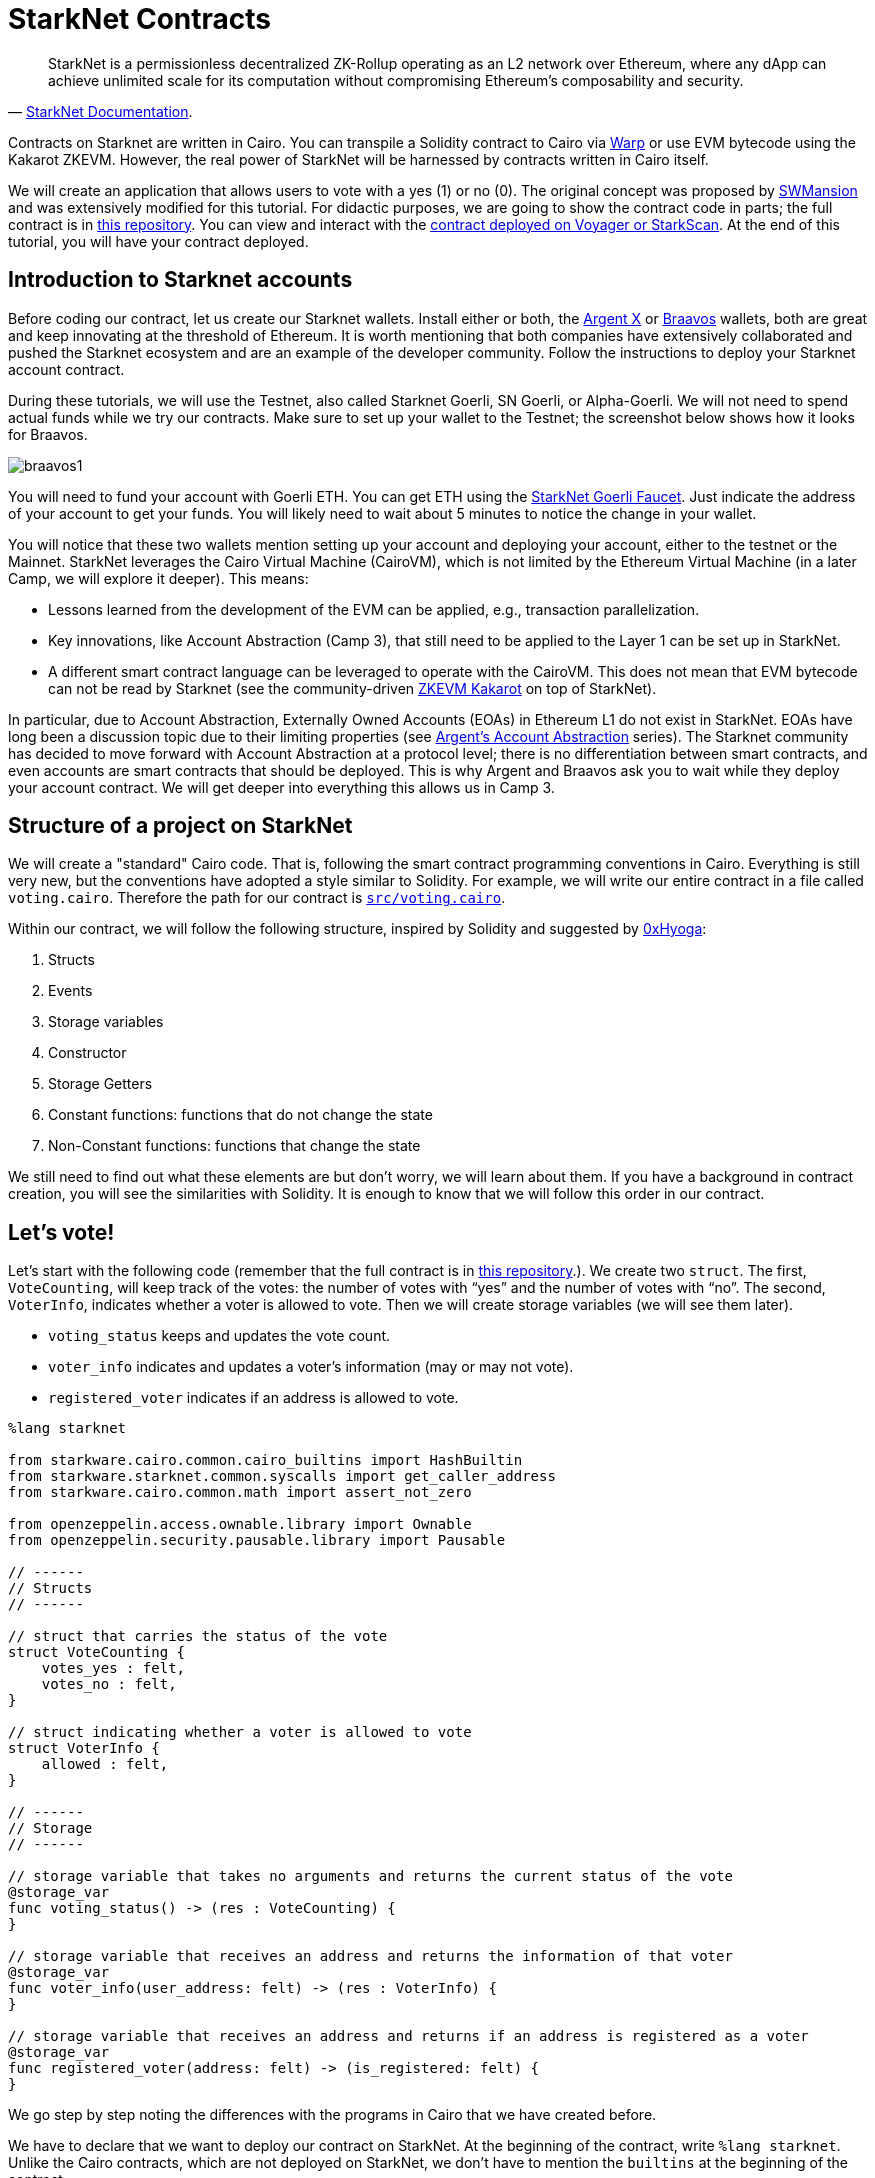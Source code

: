 [id="starknet_contracts"]

= StarkNet Contracts


"StarkNet is a permissionless decentralized ZK-Rollup operating as an L2 network over Ethereum, where any dApp can achieve unlimited scale for its computation without compromising Ethereum's composability and security."
-- https://starknet.io/docs/hello_starknet/index.html#hello-starknet[StarkNet Documentation].

Contracts on Starknet are written in Cairo. You can transpile a Solidity contract to Cairo via https://github.com/NethermindEth/warp[Warp] or use EVM bytecode using the Kakarot ZKEVM. However, the real power of StarkNet will be harnessed by contracts written in Cairo itself.

We will create an application that allows users to vote with a yes (1) or no (0). The original concept was proposed by https://github.com/software-mansion-labs/protostar-tutorial[SWMansion] and was extensively modified for this tutorial.
For didactic purposes, we are going to show the contract code in parts;
the full contract is in link:./contracts/cairo/voting.cairo[this repository].
You can view and interact with the https://goerli.voyager.online/contract/0x01ab2d43fd8fe66f656aafb740f6a368cecb332b5e4e9bbc1983680a17971711[contract deployed on Voyager or StarkScan].
At the end of this tutorial, you will have your contract deployed.

== Introduction to Starknet accounts

Before coding our contract, let us create our Starknet wallets.
Install either or both, the https://chrome.google.com/webstore/detail/argent-x/dlcobpjiigpikoobohmabehhmhfoodbb[Argent X] or https://chrome.google.com/webstore/detail/braavos-wallet/jnlgamecbpmbajjfhmmmlhejkemejdma[Braavos] wallets, both are great and keep innovating at the threshold of Ethereum.
It is worth mentioning that both companies have extensively collaborated and pushed the Starknet ecosystem and are an example of the developer community.
Follow the instructions to deploy your Starknet account contract.

During these tutorials, we will use the Testnet, also called Starknet Goerli, SN Goerli, or Alpha-Goerli.
We will not need to spend actual funds while we try our contracts.
Make sure to set up your wallet to the Testnet;
the screenshot below shows how it looks for Braavos.

image::braavos1.png[braavos1]

You will need to fund your account with Goerli ETH.
You can get ETH using the https://faucet.goerli.starknet.io/[StarkNet Goerli Faucet].
Just indicate the address of your account to get your funds.
You will likely need to wait about 5 minutes to notice the change in your wallet.

You will notice that these two wallets mention setting up your account and deploying your account, either to the testnet or the Mainnet.
StarkNet leverages the Cairo Virtual Machine (CairoVM), which is not limited by the Ethereum Virtual Machine (in a later Camp, we will explore it deeper).
This means:

* Lessons learned from the development of the EVM can be applied, e.g., transaction parallelization.
* Key innovations, like Account Abstraction (Camp 3), that still need to be applied to the Layer 1 can be set up in StarkNet.
* A different smart contract language can be leveraged to operate with the CairoVM.
This does not mean that EVM bytecode can not be read by Starknet (see the community-driven https://twitter.com/KakarotZkEvm[ZKEVM Kakarot] on top of StarkNet).

In particular, due to Account Abstraction, Externally Owned Accounts (EOAs) in Ethereum L1 do not exist in StarkNet.
EOAs have long been a discussion topic due to their limiting properties (see https://www.argent.xyz/blog/wtf-is-account-abstraction/[Argent's Account Abstraction] series).
The Starknet community has decided to move forward with Account Abstraction at a protocol level;
there is no differentiation between smart contracts, and even accounts are smart contracts that should be deployed.
This is why Argent and Braavos ask you to wait while they deploy your account contract.
We will get deeper into everything this allows us in Camp 3.

== Structure of a project on StarkNet

We will create a "standard" Cairo code.
That is, following the smart contract programming conventions in Cairo.
Everything is still very new, but the conventions have adopted a style similar to Solidity.
For example, we will write our entire contract in a file called `voting.cairo`.
Therefore the path for our contract is link:./contracts/cairo/voting.cairo[`src/voting.cairo`].

Within our contract, we will follow the following structure, inspired by Solidity and suggested by https://hackmd.io/@0xHyoga/Skj7GGeyj[0xHyoga]:

. Structs
. Events
. Storage variables
. Constructor
. Storage Getters
. Constant functions: functions that do not change the state
. Non-Constant functions: functions that change the state

We still need to find out what these elements are but don't worry, we will learn about them.
If you have a background in contract creation, you will see the similarities with Solidity.
It is enough to know that we will follow this order in our contract.

== Let's vote!

Let's start with the following code (remember that the full contract is in link:./contracts/cairo/voting.cairo[this repository].).
We create two `struct`.
The first, `VoteCounting`, will keep track of the votes: the number of votes with "`yes`" and the number of votes with "`no`".
The second, `VoterInfo`, indicates whether a voter is allowed to vote.
Then we will create storage variables (we will see them later).

* `voting_status` keeps and updates the vote count.
* `voter_info` indicates and updates a voter's information (may or may not vote).
* `registered_voter` indicates if an address is allowed to vote.

[,cairo]
----
%lang starknet

from starkware.cairo.common.cairo_builtins import HashBuiltin
from starkware.starknet.common.syscalls import get_caller_address
from starkware.cairo.common.math import assert_not_zero

from openzeppelin.access.ownable.library import Ownable
from openzeppelin.security.pausable.library import Pausable

// ------
// Structs
// ------

// struct that carries the status of the vote
struct VoteCounting {
    votes_yes : felt,
    votes_no : felt,
}

// struct indicating whether a voter is allowed to vote
struct VoterInfo {
    allowed : felt,
}

// ------
// Storage
// ------

// storage variable that takes no arguments and returns the current status of the vote
@storage_var
func voting_status() -> (res : VoteCounting) {
}

// storage variable that receives an address and returns the information of that voter
@storage_var
func voter_info(user_address: felt) -> (res : VoterInfo) {
}

// storage variable that receives an address and returns if an address is registered as a voter
@storage_var
func registered_voter(address: felt) -> (is_registered: felt) {
}
----

We go step by step noting the differences with the programs in Cairo that we have created before.

We have to declare that we want to deploy our contract on StarkNet.
At the beginning of the contract, write `%lang starknet`.
Unlike the Cairo contracts, which are not deployed on StarkNet, we don't have to mention the `builtins` at the beginning of the contract.

We will learn about various Starknet primitives (marked with an `@`, like Python decorators) that don't exist in pure Cairo.
The first is `@storage_var`.

== Contract storage

What is the storage space of a contract?
Let's look at the documentation:

"The storage space of the contract is a persistent storage space where data can be read, written, modified, and preserved. Storage is a map with 2{caret}\{251} slots, where each slot is a felt that is initialized to 0." 
-- Starknet documentation.

To interact with the contract's storage, we create storage variables.
We can think of storage variables as pairs of keys and values.
Think of the concept of a dictionary in Python, for example.
We are mapping a key with, possibly several, values.

The most common way to interact with the contract's storage and to create storage variables is with the decorator (yes, just like in Python) `@storage_var`.
The methods (functions) `.read(key)`, `.write(key, value)`, and `.addr(key)` are automatically created for the storage variable.
Let's do an example where we don't have a key, but we do have a value (`res`), above we create the storage variable `voting_status`:

[,cairo]
----
@storage_var
func voting_status() -> (res : VoteCounting) {
}
----

We can then get the value stored in `voting_status()`, a `VoteCounting` struct, with `let (status) = voting_status.read()`.
Note that we don't have to provide arguments to the read as `voting_status()` doesn't require it.
Also, note that `.read()` returns a tuple, so we have to receive it with a `let (variable_name) = …` (we saw this in a previous tutorial).
It's the same with `voting_status.addr()`, which returns the address in the storage of the storage variable `voting_status`.
We do not indicate any argument because it is not required.

To write a new status to our storage variable, we use `voting_status.write(new_voting_count)`, where `new_voting_count` is a struct of type `VoteCounting`.
What we did was store the new struct inside the storage variable.

Let's look at a storage variable with a key (`user_address`) and a value (`res`).

[,cairo]
----
@storage_var
func voter_info(user_address: felt) -> (res : VoterInfo) {
}
----

With `let (caller_address) = get_caller_address()` and before `from starkware.starknet.common.syscalls import get_caller_address`, we can obtain the address of the account interacting with our contract.
We ask for caller information: `let (caller_info) = voter_info.read(caller_address)`.
If we did not put the caller's address, we would have obtained an error because `voter_info(user_address: felt)` requires a key in felt format, in this case, a contract address.
Note the difference with `voting_status()`, which did not require a key.

We can write with `voter_info.write(caller_address, new_voter_info)`, where `new_voter_info` is a struct of type `VoterInfo`.
Here we indicate that for the `caller_address`, we have a new `VoterInfo` called `new_voter_info`.
We can do the same with the following address.
With `voter_info.addr(caller_address)`, we get the address where the first element of the value is stored, in this case, `VoterInfo`.

We can also use the functions `storage_read(key)` and `storage_write(key, value)` (imported with `from starkware.starknet.common.syscalls import storage_read, storage_write`) to read the value(s) from a key and write a value(s) to a key, respectively.
Our `@storage_value` decorator uses the functions below.

== The three most used implicit arguments

Let's move on to the following code snippet of our voting contract (you can find the commented code in the link:./contracts/cairo/voting.cairo[tutorial repository]).
This section will cover three of the most common implied arguments in Starknet contracts.
All three are widely used because they are required by the storage variables to write to and read from the contract's storage space.

We create the inner function `_register_voters` (by default, all functions in Starknet are private, unlike Solidity).
With it, we will prepare our list of voters.
We assume we have a list of addresses allowed to vote.
`_register_voters` uses the storage variable `voter_info` to assign each address its voting status: whether it is allowed to vote.

[,cairo]
----
func _register_voters {
    syscall_ptr : felt*,
    pedersen_ptr : HashBuiltin*,
    range_check_ptr,
    }(registered_addresses_len: felt, registered_addresses : felt*){

    // No more voters, recursion ends
    if (registered_addresses_len == 0){
        return ();
    }

    // Assign the voter at address 'registered_addresses[registered_addresses_len - 1]' a VoterInfo struct
    // indicating that they have not yet voted and can do so
    let votante_info = VoterInfo(
        allowed=1,
    );
    registered_voter.write(registered_addresses[registered_addresses_len - 1], 1);
    voter_info.write(registered_addresses[registered_addresses_len - 1], votante_info);

    // Go to next voter, we use recursion
    return _register_voters(registered_addresses_len - 1, registered_addresses);
}
----

We notice the use of three implicit arguments we had not seen before: `syscall_ptr : felt*`, `pedersen_ptr : HashBuiltin*`, and `range_check_ptr`.
All three are pointers;
note that they end their name with a `_ptr`.

`syscall_ptr` is used when we make system calls.
We include it in `_register_voters` because `write` and `read` need this implicit argument.
When reading and writing, we are directly consulting the contract's storage, and in StarkNet, this is achieved by making system calls.
It is a pointer to a felt value, `felt*`.

`range_check_ptr` allows comparing integer numbers. In a subsequent Camp, we will take a closer look at pointers and essential builtin functions in Starknet development. For now, it is enough for us to know that the `write` and `read` arguments of the storage variables need to compare numbers; therefore, we need to indicate the implicit `range_check_ptr` argument in any function that reads and writes to the contract's storage using storage variables.


This is an excellent time to introduce hashes:

"A hash is a mathematical function that converts an arbitrary length input into an encrypted output of fixed length. So regardless of the original amount of data or the file size involved, your unique hash will always be the same size. Also, hashes cannot be used to "reverse engineer" the input from the hash output since hash functions are "unidirectionals" (like a meat grinder; you can't put ground beef back into a steak)." 
-- Investopedia.

Along with Starknet Keccak (the first 250 bits of the Keccak256 hash), the Pedersen hash function is one of two hash functions used on StarkNet.
`pedersen_ptr` is used when running a Pedersen hash function.
We put this pointer in `_register_voters` because storage variables perform a Pedersen hash to calculate their memory address.

The implicit argument `pedersen_ptr` is a pointer to a HashBuiltin struct defined in the https://github.com/starkware-libs/cairo-lang/blob/master/src/starkware/cairo/common/cairo_builtins.cairo[Cairo common library]:

[,cairo]
----
struct HashBuiltin {
    x: felt,
    y: felt,
    result: felt,
}
----

== Handling errors in Cairo

Inside a function, we can mark an error in the contract if a condition is false.
For example, the error would be raised in the following code because `assert_nn(amount)` is false (`assert_nn` checks if a value is non-negative).
If `amount` were ten, then `assert_nn(amount)` would be valid, and the error would not be raised.

[,cairo]
----
let amount = -10

with_attr error_message("Quantity should be positive. You have: {amount}.") {
  assert_nn(amount)
}
----

We will create a function, `_assert_allowed`, which will check if a specific voter is allowed to vote, and if not, it will return an error.

[,cairo]
----
from starkware.cairo.common.math import assert_not_zero

...

func _assert_allowed {
    syscall_ptr : felt*,
    //pedersen_ptr : HashBuiltin*,
    range_check_ptr
}(info : VoterInfo) {

    with_attr error_message("VoterInfo: Your address is not allowed to vote."){
        assert_not_zero(info.allowed);
    }

    return ();
}
----

We import `assert_not_zero`.
The error will return a message if `assert_not_zero(info.allowed)` is false.
Remember that if a voter is allowed to vote, then `info.allowed` will be 1.

== External functions

Let's move on to the primary function of our Application.
We write a function that takes as an explicit argument a vote (1 or 0) and then updates the total vote count and the state of the voter so that they cannot vote again.

[,cairo]
----
%lang starknet
from starkware.cairo.common.cairo_builtins import HashBuiltin
from starkware.starknet.common.syscalls import get_caller_address

...

@external
func vote {
    syscall_ptr : felt*,
    pedersen_ptr : HashBuiltin*,
    range_check_ptr
}(vote : felt) -> () {
    alloc_locals;
    Pausable.assert_not_paused();

    // Know if a voter has already voted and continue if they have not voted
    let (caller) = get_caller_address();
    let (info) = voter_info.read(caller);
    _assert_allowed(info);

    // Mark that the voter has already voted and update the storage
    let updated_info = VoterInfo(
        allowed=0,
    );
    voter_info.write(caller, updated_info);

    // Update the vote count with the new vote
    let (status) = voting_status.read();
    local updated_voting_status : VoteCounting;
    if (vote == 0){
        assert updated_voting_status.votes_no = status.votes_no + 1;
        assert updated_voting_status.votes_yes = status.votes_yes;
    }
    if (vote == 1){
        assert updated_voting_status.votes_no = status.votes_no;
        assert updated_voting_status.votes_yes = status.votes_yes + 1;
    }
    voting_status.write(updated_voting_status);
    return ();
}
----

In the `common.syscalls` library (https://github.com/starkware-libs/cairo-lang/blob/master/src/starkware/starknet/common/syscalls.cairo[link to repo]) we found useful functions to interact with the system.
For example, above, we used `get_caller_address` to get the contract's address interacting with ours.
Other interesting functions are `get_block_number` (to get the number of the block) or `get_contract_address` to get the address of our contract.
Later we will use more functions of this library.

The following new thing is the `@external` decorator used on the `vote` function.
Note that we haven't created any `main` functions as we did with simple Cairo.
It's because Starknet doesn't use the `main` function!
Here we use `external` and `view` functions to interact with the contracts.

*External functions*.
Using the `@external` decorator, we define a function as external.
Other contracts (including accounts) can interact with external functions, read, and write.
For example, our `vote` function can be called by other contracts to cast a vote of 1 or 0;
then, `vote` will write to the contract storage.
For example, with `voter_info.write(caller, updated_info)` we are writing to the storage variable `voter_info`.
That is, we are modifying the state of the contract.
Here's the key difference from the `view` functions (we'll get to that later): external functions change the contract's status in writing power.

== Getter functions (view functions)

Let's write functions that allow other contracts (including accounts) to check the status of the current vote.
These functions that enable you to check the state are called `getters`.
First, we create a getter, `get_voting_status`, which returns the current status of the vote;
that is, it returns a struct `VoteCounting` with the total vote count.
Next, we create the getter `get_voter_status`, which returns the status of a particular address (voter) (whether they have already voted or not).
Review the link:./contracts/cairo/voting.cairo[final contract] to see other added getter functions.

[,cairo]
----
%lang starknet
from starkware.cairo.common.cairo_builtins import HashBuiltin

...

@view
func get_voting_status {
    syscall_ptr : felt*,
    pedersen_ptr : HashBuiltin*,
    range_check_ptr
}() -> (status: VoteCounting) {
    let (status) = voting_status.read();
    return (status = status);
}


@view
func get_voter_status {
    syscall_ptr : felt*,
    pedersen_ptr : HashBuiltin*,
    range_check_ptr
}(user_address: felt) -> (status: VoterInfo) {
    let (status) = voter_info.read(user_address);
    return(status = status);
}
----

*View functions.* Using the `@view` decorator, we define a function as view.
Other contracts (including accounts) can read from the contract status;
they cannot modify it (note that externals can modify it).
Reading from storage does not cost gas!

Note that in Solidity, the compiler creates getters for all state variables declared as public;
in Cairo, all storage variables are private.
Therefore, if we want to make the storage variables public, we must make a getter function ourselves.

== Constructors

Constructor functions are used to initialize a StarkNet Application.
We define them with the `@constructor` decorator.
It receives the inputs our contract needs to be deployed and performs the necessary operations to start operating with the contract.
For example, our contract needs a voting administrator and a list of addresses that can vote (not everyone can vote for a president).
All our Application mechanism is ready;
it only needs to be given the inputs required to start working.

Beware, Cairo only supports *1 constructor per contract*.

[,cairo]
----
from openzeppelin.access.ownable.library import Ownable

...

@constructor
func constructor{syscall_ptr: felt*, pedersen_ptr: HashBuiltin*, range_check_ptr}(
    admin_address: felt, registered_addresses_len: felt, registered_addresses: felt*
) {
    alloc_locals;
    Ownable.initializer(admin_address);
    _register_voters(registered_addresses_len, registered_addresses);
    return ();
}
----

In the constructor, we are indicating that we require three inputs to initialize the contract:

* `admin_address: felt` - The address of the voting administrator contract.
This contract may, for example, pause voting if necessary.
You can add it in hex or felt format (and it will be converted to felt anyway).
* `registered_addresses_len: felt` - This value is the length of the array of addresses that can vote.
For example, if ten addresses can participate in the vote, it will be 10.
* `registered_addresses: felt*` - An array with the addresses that can vote.
Arrays are entered one after the other without a comma, for example, `0x02cdAb749380950e7a7c0deFf5ea8eDD716fEb3a2952aDd4E5659655077B8510 0x02cdAb749380950e7a7c0deFf5ea8eDD716fEb3a2952aDd4E5659655077B8512`.

In your terminal, compile with:

----
cairo-compile contracts/cairo/voting.cairo \
    --output contracts/cairo/voting_compiled.json
----

This command will create the `voting_compiled.json` file, which contains the contract's bytecode.
We will use it to declare our contract and then deploy it.

In the next section we will learn how to deploy Starknet smart contracts.